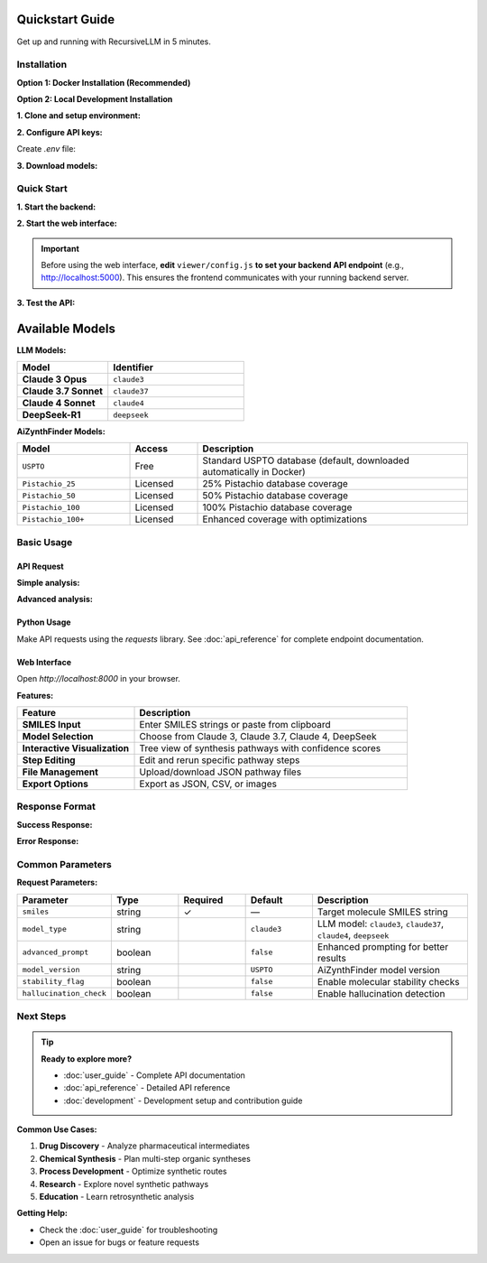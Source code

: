 Quickstart Guide
================

Get up and running with RecursiveLLM in 5 minutes.

Installation
------------

**Option 1: Docker Installation (Recommended)**

.. code-block:: bash
   :linenos:
   :caption: Docker setup

   git clone <repository-url>
   cd recursiveLLM
   cp env.example .env
   # Edit .env with your API keys
   docker-compose up -d

**Option 2: Local Development Installation**

**1. Clone and setup environment:**

.. code-block:: bash
   :linenos:
   :caption: Environment setup

   git clone <repository-url>
   cd recursiveLLM
   conda env create -f environment.yml
   conda activate dfs_si_challenge

**2. Configure API keys:**

Create `.env` file:

.. code-block:: bash
   :linenos:
   :caption: Environment configuration

   # Required: Backend API key
   API_KEY=your-backend-key
   
   # LLM API keys (choose based on your model preference)
   ANTHROPIC_API_KEY=your-anthropic-key      # For Claude models
   FIREWORKS_API_KEY=your-fireworks-key      # For DeepSeek models

**3. Download models:**

.. code-block:: bash
   :linenos:
   :caption: Model download

   mkdir -p aizynthfinder/models
   python -c "
   from aizynthfinder.utils.download_public_data import download_public_data
   download_public_data('aizynthfinder/models/')
   "

Quick Start
-----------

**1. Start the backend:**

.. code-block:: bash
   :linenos:
   :caption: Start API server

   python src/api.py

**2. Start the web interface:**

.. code-block:: bash
   :linenos:
   :caption: Start web interface

   cd viewer
   python -m http.server 8000

.. important::

   Before using the web interface, **edit** ``viewer/config.js`` **to set your backend API endpoint** (e.g., http://localhost:5000). This ensures the frontend communicates with your running backend server.

**3. Test the API:**

.. code-block:: bash
   :linenos:
   :caption: Test API endpoint

   curl -H "X-API-KEY: your-api-key" \
        -H "Content-Type: application/json" \
        http://localhost:5000/api/health

Available Models
================

**LLM Models:**

.. list-table::
   :widths: 40 60
   :header-rows: 1

   * - Model
     - Identifier
   * - **Claude 3 Opus**
     - ``claude3``
   * - **Claude 3.7 Sonnet**
     - ``claude37``
   * - **Claude 4 Sonnet**
     - ``claude4``
   * - **DeepSeek-R1**
     - ``deepseek``

**AiZynthFinder Models:**

.. list-table::
   :widths: 25 15 60
   :header-rows: 1

   * - Model
     - Access
     - Description
   * - ``USPTO``
     - Free
     - Standard USPTO database (default, downloaded automatically in Docker)
   * - ``Pistachio_25``
     - Licensed
     - 25% Pistachio database coverage
   * - ``Pistachio_50``
     - Licensed
     - 50% Pistachio database coverage
   * - ``Pistachio_100``
     - Licensed
     - 100% Pistachio database coverage
   * - ``Pistachio_100+``
     - Licensed
     - Enhanced coverage with optimizations

Basic Usage
-----------

API Request
~~~~~~~~~~~

**Simple analysis:**

.. code-block:: bash
   :linenos:
   :caption: Basic API request

   curl -X POST http://localhost:5000/api/retrosynthesis \
     -H "X-API-KEY: your-key" \
     -H "Content-Type: application/json" \
     -d '{
       "smiles": "CC(C)(C)OC(=O)N[C@@H](CC1=CC=CC=C1)C(=O)O",
       "model_type": "claude37"
     }'

**Advanced analysis:**

.. code-block:: bash
   :linenos:
   :caption: Advanced features enabled

   curl -X POST http://localhost:5000/api/retrosynthesis \
     -H "X-API-KEY: your-key" \
     -H "Content-Type: application/json" \
     -d '{
       "smiles": "CC(C)(C)OC(=O)N[C@@H](CC1=CC=CC=C1)C(=O)O",
       "model_type": "claude37",
       "advanced_prompt": true,
       "stability_flag": true,
       "hallucination_check": true,
       "model_version": "USPTO"
     }'

Python Usage
~~~~~~~~~~~~

Make API requests using the `requests` library. See :doc:`api_reference` for complete endpoint documentation.

Web Interface
~~~~~~~~~~~~~

Open `http://localhost:8000` in your browser.

**Features:**

.. list-table::
   :widths: 30 70
   :header-rows: 1

   * - Feature
     - Description
   * - **SMILES Input**
     - Enter SMILES strings or paste from clipboard
   * - **Model Selection**
     - Choose from Claude 3, Claude 3.7, Claude 4, DeepSeek
   * - **Interactive Visualization**
     - Tree view of synthesis pathways with confidence scores
   * - **Step Editing**
     - Edit and rerun specific pathway steps
   * - **File Management**
     - Upload/download JSON pathway files
   * - **Export Options**
     - Export as JSON, CSV, or images

Response Format
---------------

**Success Response:**

.. code-block:: json
   :linenos:
   :caption: Successful API response

   {
     "status": "success",
     "data": {
       "pathway": [
         {
           "step": 1,
           "step_id": "step_1",
           "smiles": "CC(C)(C)OC(=O)N[C@@H](CC1=CC=CC=C1)C(=O)O",
           "precursors": [
             {
               "smiles": "CC(C)(C)OC(=O)Cl",
               "confidence": 0.85,
               "reaction_type": "acylation",
               "availability": "commercial"
             },
             {
               "smiles": "N[C@@H](CC1=CC=CC=C1)C(=O)O",
               "confidence": 0.92,
               "reaction_type": "acylation",
               "availability": "commercial"
             }
           ],
           "reaction_confidence": 0.88,
           "feasibility_score": 0.75
         }
       ],
       "metadata": {
         "model_used": "anthropic/claude-3-7-sonnet-20250219",
         "processing_time": 2.5,
         "total_steps": 1,
         "advanced_prompt": true
       }
     }
   }

**Error Response:**

.. code-block:: json
   :linenos:
   :caption: Error response format

   {
     "status": "error",
     "error": {
       "code": "INVALID_SMILES",
       "message": "The provided SMILES string is invalid",
       "details": "Could not parse SMILES: 'invalid_string'"
     }
   }

Common Parameters
-----------------

**Request Parameters:**

.. list-table::
   :widths: 20 15 15 15 35
   :header-rows: 1

   * - Parameter
     - Type
     - Required
     - Default
     - Description
   * - ``smiles``
     - string
     - ✓
     - —
     - Target molecule SMILES string
   * - ``model_type``
     - string
     - 
     - ``claude3``
     - LLM model: ``claude3``, ``claude37``, ``claude4``, ``deepseek``
   * - ``advanced_prompt``
     - boolean
     - 
     - ``false``
     - Enhanced prompting for better results
   * - ``model_version``
     - string
     - 
     - ``USPTO``
     - AiZynthFinder model version
   * - ``stability_flag``
     - boolean
     - 
     - ``false``
     - Enable molecular stability checks
   * - ``hallucination_check``
     - boolean
     - 
     - ``false``
     - Enable hallucination detection

Next Steps
----------

.. tip::
   **Ready to explore more?**
   
   * :doc:`user_guide` - Complete API documentation
   * :doc:`api_reference` - Detailed API reference
   * :doc:`development` - Development setup and contribution guide

**Common Use Cases:**

1. **Drug Discovery** - Analyze pharmaceutical intermediates
2. **Chemical Synthesis** - Plan multi-step organic syntheses  
3. **Process Development** - Optimize synthetic routes
4. **Research** - Explore novel synthetic pathways
5. **Education** - Learn retrosynthetic analysis

**Getting Help:**

* Check the :doc:`user_guide` for troubleshooting
* Open an issue for bugs or feature requests 